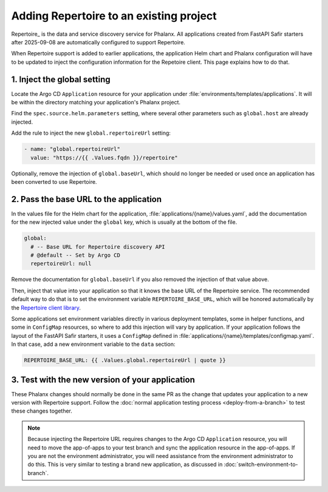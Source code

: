 ########################################
Adding Repertoire to an existing project
########################################

Repertoire_ is the data and service discovery service for Phalanx.
All applications created from FastAPI Safir starters after 2025-09-08 are automatically configured to support Repertoire.

When Repertoire support is added to earlier applications, the application Helm chart and Phalanx configuration will have to be updated to inject the configuration information for the Repetoire client.
This page explains how to do that.

1. Inject the global setting
============================

Locate the Argo CD ``Application`` resource for your application under :file:`environments/templates/applications`.
It will be within the directory matching your application's Phalanx project.

Find the ``spec.source.helm.parameters`` setting, where several other parameters such as ``global.host`` are already injected.

Add the rule to inject the new ``global.repertoireUrl`` setting:

.. code-block:: yaml

   - name: "global.repertoireUrl"
     value: "https://{{ .Values.fqdn }}/repertoire"

Optionally, remove the injection of ``global.baseUrl``, which should no longer be needed or used once an application has been converted to use Repertoire.

2. Pass the base URL to the application
=======================================

In the values file for the Helm chart for the application, :file:`applications/{name}/values.yaml`, add the documentation for the new injected value under the ``global`` key, which is usually at the bottom of the file.

.. code-block:: yaml

   global:
     # -- Base URL for Repertoire discovery API
     # @default -- Set by Argo CD
     repertoireUrl: null

Remove the documentation for ``global.baseUrl`` if you also removed the injection of that value above.

Then, inject that value into your application so that it knows the base URL of the Repertoire service.
The recommended default way to do that is to set the environment variable ``REPERTOIRE_BASE_URL``, which will be honored automatically by the `Repertoire client library <https://repertoire.lsst.io/user-guide/initialization.html>`__.

Some applications set environment variables directly in various deployment templates, some in helper functions, and some in ``ConfigMap`` resources, so where to add this injection will vary by application.
If your application follows the layout of the FastAPI Safir starters, it uses a ``ConfigMap`` defined in :file:`applications/{name}/templates/configmap.yaml`.
In that case, add a new environment variable to the ``data`` section:

.. code-block:: yaml

   REPERTOIRE_BASE_URL: {{ .Values.global.repertoireUrl | quote }}

3. Test with the new version of your application
================================================

These Phalanx changes should normally be done in the same PR as the change that updates your application to a new version with Repertoire support.
Follow the :doc:`normal application testing process <deploy-from-a-branch>` to test these changes together.

.. note::

   Because injecting the Repertoire URL requires changes to the Argo CD ``Application`` resource, you will need to move the app-of-apps to your test branch and sync the application resource in the app-of-apps.
   If you are not the environment administrator, you will need assistance from the environment administrator to do this.
   This is very similar to testing a brand new application, as discussed in :doc:`switch-environment-to-branch`.
